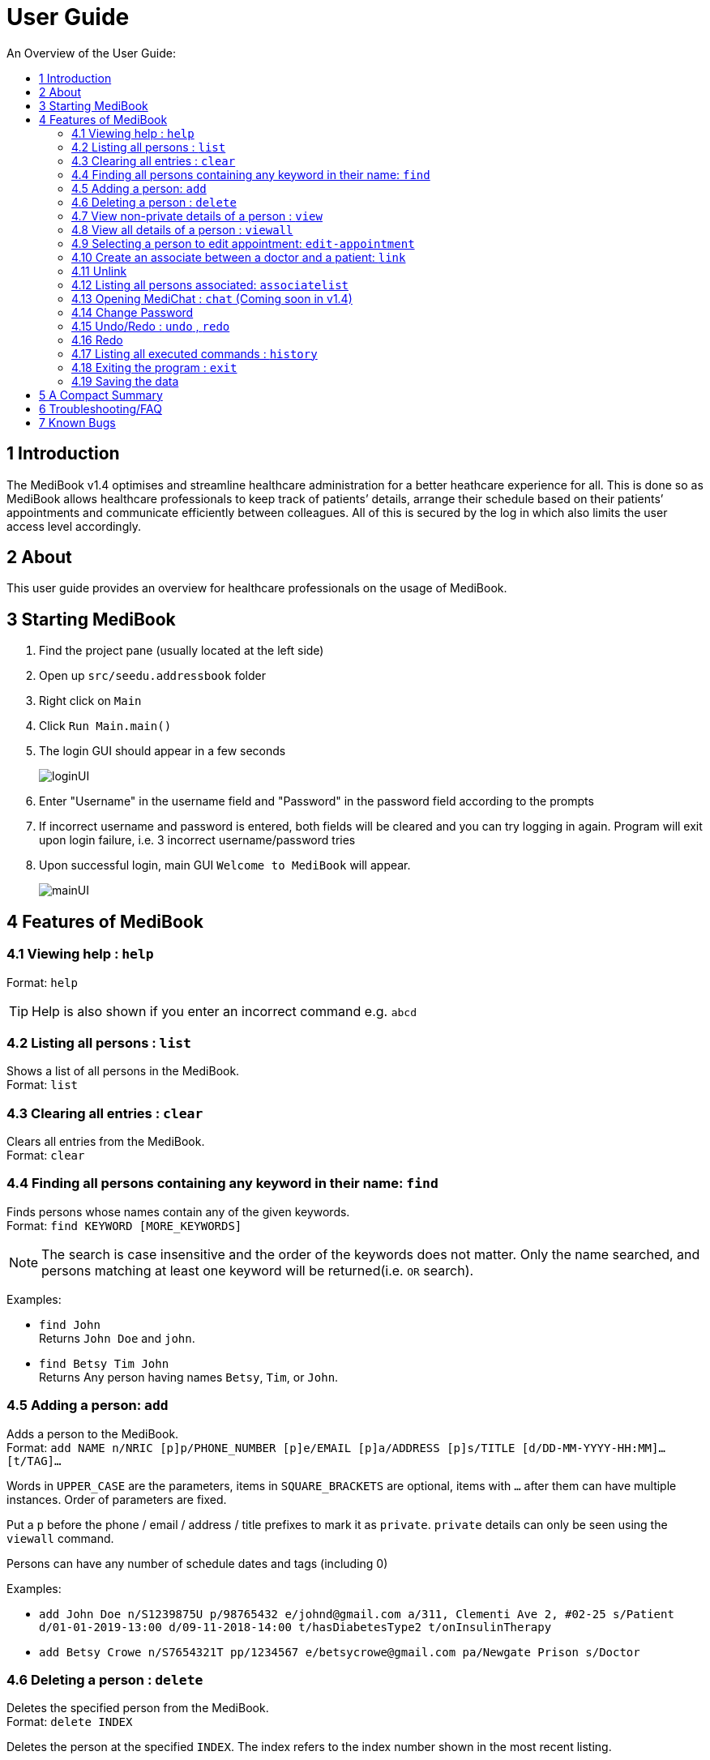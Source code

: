 ﻿= User Guide
:site-section: UserGuide
:toc:
:toc-title: An Overview of the User Guide:
:imagesDir: images
:stylesDir: stylesheets
ifdef::env-github[]
:tip-caption: :bulb:
:note-caption: :information_source:
endif::[]

== 1 Introduction
The MediBook v1.4 optimises and streamline healthcare administration for a better heathcare experience for all.
This is done so as MediBook allows healthcare professionals to keep track of patients’ details, arrange their schedule
based on their patients’ appointments and communicate efficiently between colleagues.
All of this is secured by the log in which also limits the user access level accordingly.

== 2 About
This user guide provides an overview for healthcare professionals on the usage of MediBook.

== 3 Starting MediBook

. Find the project pane (usually located at the left side)
. Open up `src/seedu.addressbook` folder
. Right click on `Main`
. Click `Run Main.main()`
. The login GUI should appear in a few seconds
+
image::loginUI.png[]
. Enter "Username" in the username field and "Password" in the password field according to the prompts
. If incorrect username and password is entered, both fields will be cleared and you can try logging in again.
Program will exit upon login failure, i.e. 3 incorrect username/password tries
. Upon successful login, main GUI `Welcome to MediBook` will appear.
+
image::mainUI.png[]

== 4 Features of MediBook

=== 4.1 Viewing help : `help`

Format: `help`

[TIP]
====
Help is also shown if you enter an incorrect command e.g. `abcd`
====

=== 4.2 Listing all persons : `list`

Shows a list of all persons in the MediBook. +
Format: `list`

=== 4.3 Clearing all entries : `clear`

Clears all entries from the MediBook. +
Format: `clear`

=== 4.4 Finding all persons containing any keyword in their name: `find`

Finds persons whose names contain any of the given keywords. +
Format: `find KEYWORD [MORE_KEYWORDS]`

[NOTE]
====
The search is case insensitive and the order of the keywords does not matter. Only the name searched,
and persons matching at least one keyword will be returned(i.e. `OR` search).
====

Examples:

* `find John` +
Returns `John Doe` and `john`.

* `find Betsy Tim John` +
Returns Any person having names `Betsy`, `Tim`, or `John`.

=== 4.5 Adding a person: `add`

Adds a person to the MediBook. +
Format: `add NAME n/NRIC [p]p/PHONE_NUMBER [p]e/EMAIL [p]a/ADDRESS [p]s/TITLE [d/DD-MM-YYYY-HH:MM]... [t/TAG]...`

****
Words in `UPPER_CASE` are the parameters, items in `SQUARE_BRACKETS` are optional,
items with `...` after them can have multiple instances. Order of parameters are fixed.

Put a `p` before the phone / email / address / title prefixes to mark it as `private`. `private` details can only
be seen using the `viewall` command.

Persons can have any number of schedule dates and tags (including 0)
****

Examples:

* `add John Doe n/S1239875U p/98765432 e/johnd@gmail.com a/311, Clementi Ave 2, #02-25 s/Patient d/01-01-2019-13:00 d/09-11-2018-14:00 t/hasDiabetesType2 t/onInsulinTherapy`
* `add Betsy Crowe n/S7654321T pp/1234567 e/betsycrowe@gmail.com pa/Newgate Prison s/Doctor`

=== 4.6 Deleting a person : `delete`

Deletes the specified person from the MediBook. +
Format: `delete INDEX`

****
Deletes the person at the specified `INDEX`.
The index refers to the index number shown in the most recent listing.

Hence, there is a need to `list` or `find` at least once
in the session for `delete` can have an index reference to delete.
****

Examples:

* `list` +
`delete 2` +
Deletes the 2nd person in the MediBook.

* `find Betsy` +
`delete 1` +
Deletes the 1st person in the results of the `find` command.

=== 4.7 View non-private details of a person : `view`

Displays the non-private details of the specified person. +
Format: `view INDEX`

****
Views the person at the specified `INDEX`.
The index refers to the index number shown in the most recent listing.

Similar to `delete`, it requires `list` or `find` command to be called at least
 once in the session for an index reference to `view`.
****

Examples:

* `list` +
`view 2` +
Views the 2nd person in the MediBook.

* `find Betsy` +
`view 1` +
Views the 1st person in the results of the `find` command.

=== 4.8 View all details of a person : `viewall`

Displays all details (including private details) of the specified person. +
Format: `viewall INDEX`

****
Views all details of the person at the specified `INDEX`.
The index refers to the index number shown in the most recent listing.

Similar to `view` and `delete`, it requires `list` or `find` command to be
 called at least once in the session for an index reference to `viewall`.
****

Examples:

* `list` +
`viewall 2` +
Views all details of the 2nd person in the MediBook.

* `find Betsy` +
`viewall 1` +
Views all details of the 1st person in the results of the `find` command.


=== 4.9 Selecting a person to edit appointment: `edit-appointment`

Selects the person to edit appointment. +
Format: 'edit-appointment INDEX'

****
Access to the appointment of the person at the specified `INDEX`.
The index refers to the index number shown in the most recent listing.


Similar to `viewall`, `view` and `delete`, it requires `list` or `find` command to be called
 at least once in the session for an index reference to `edit-appointment`.

Once access, edits can be done repeated to the selected person's appoinments until user exits the
 edit-appointment session as detailed in 4.9.5.
****

Examples:
* `list` +
`edit-appointment 2` +
Access to the 2nd person in the MediBook.

* `find Betsy` +
`edit-appointment 1` +
Access to the 1st person in the results of the `find` command.

==== 4.9.1 Viewing help : `help`

Shows the help screen for the edit-appointment session. +
Format: `help`

[TIP]
====
Help is also shown if you enter an incorrect command e.g. `abcd`
====

==== 4.9.2 Listing the appointment of the selected person: `list`

Shows a list of all appointment of the selected person in the MediBook. +
Format: `list`

==== 4.9.3 Adding appointment to the selected person: `add`

Adds appointments to the selected person in MediBook. +
Format: `add DD-MM-YYYY-HH:MM...`

****
`...` indicated that there can have multiple appointment.

Appointments that are already reorded (and duplicates) would not be added.
****

Examples:

* `add 01-01-2019-13:00`
* `add 01-01-2019-13:00 02-01-2019-14:00 03-01-2019-15:00`


==== 4.9.4 Deleting appointment of the selected person: `delete`

Deletes appointments from the selected person in MediBook. +
Format: `delete DD-MM-YYY-HH:MM...`

****
`...` indicated that there can have multiple appointment.
****

Examples:

* `delete 01-01-2019-13:00`
* `delete 01-01-2019-13:00 02-01-2019-14:00 03-01-2019-15:00`

==== 4.9.5 Exiting the edit-appointment session: `done`

Exits the edit-appointment session. +
Format: `done`

=== 4.10 Create an associate between a doctor and a patient: `link`

Create an association between person specified at INDEX1 and the person specified at INDEX2  +
Format: `link INDEX1 INDEX2`

****
Links the person at the specified `INDEX1` with the person at the specified `INDEX2`.
One of them must be a doctor and the other one must be a patient
The index refers to the index number shown in the most recent listing.
****

[NOTE]
====
Similar to viewall, view and delete, it requires list or find command to be called at least once in the session for an index reference to edit-appointment.
====

Examples:

* `list` +
`link 1 2` +
Associate the 1st person in the MediBook with 2nd person in the MediBook.

=== 4.11 Unlink

=== 4.12 Listing all persons associated: `associatelist`

Shows a list of all persons associated with the specified person  +
Format: `associatelist INDEX`

****
Show the people associate with the person at the specified `INDEX`.
The index refers to the index number shown in the most recent listing.
****

[NOTE]
====
Similar to viewall, view and delete, it requires list or find command to be called at least once in the session for an index reference to edit-appointment.
====

Examples:

* `list` +
`associatelist 2` +
Views all persons associated with the 2nd person in the MediBook.

=== 4.13 Opening MediChat : `chat` (Coming soon in v1.4)

Opens up MediChat, an instant messaging client to instantly contact your colleagues.

Note: In V1.3, the chat server has to be started first. Once MediChat window opens, type "localhost" when the IP address is requested. Next, enter a unique username.
To simulate chatting, multiple MediChat windows have to be opened.

Format: `chat` `localhost`

=== 4.14 Change Password

=== 4.15 Undo/Redo : `undo` , `redo`

`Undo` reverts the last command made. `Redo` reverts specifically the last undo command made when applicable. +
Format: `undo` +
Format: `redo`

****
Commands are undo-able if they make changes to the data and are made within the browsing session.
Commands are redo-able if undo are made without other commands called.
This two commands are especially useful when an erroneous command, such as delete, is made which causes change to the data.
****

[NOTE]
====
Redo commands are only available after undo command(s) are made.
However, once a change is made after an undo, a redo to previous changes that are undone is no longer possible.
====

Examples:

* `list` +
`delete 2` +
Deletes the 2nd person in the MediBook. +
`undo` +
Undo the deletion of the deleted person. +
`redo` +
Redo the deletion of 2nd person in the MediBook.

* `find Betsy` +
`delete 1` +
Deletes the 1st person in the results of the `find` command. +
`undo` +
Undo the deletion of the deleted person. +
`redo` +
Redo the deletion of 1st person in the results of the `find` command.


[NOTE]
====
Undo/Redo command currently is only implemented for `add`/`delete`/`clear`/`link` as other commands that make changes to the data might be incomplete
====

=== 4.16 Redo

=== 4.17 Listing all executed commands : `history`

Shows a list of all executed commands in the current session. +
Format: `history`


[NOTE]
====
As some commands are incomplete, they might not be be reflected in `history` eventhough they are executed.
If you encounter this, please feel free to let us know. Thank you!
====

=== 4.18 Exiting the program : `exit`

Exits the program. +
Format: `exit`

=== 4.19 Saving the data

MediBook data are saved in the hard disk automatically after any command that changes the data. As such, there is no
 need to save the data manually. These data are saved in a file called addressbook.txt in the project root folder.

However, the history of commands made are only available within the browsing session and would no longer be available
 after the exit or the program is closed. Undo and Redo commands are also only applicable within the browsing session.

== 5 A Compact Summary

* `help` : Shows the help screen
* `list` : Shows a list of all persons in the Heath Booklet.
* `clear` : Clear all entries in the MediBook
* `find` : Finds persons whose names contain any of the given keywords
* `add` : Adds a person into the MediBook
* `delete` : Delete a person in the MediBook
* `view` : View the information of a person in the MediBook
* `viewall` : View all information of a person in the MediBook
* `edit-appointment` : Selects a person to edit his/her appointment dates
** `help` : Shows the help screen for the edit-appointment session
** `list` : Shows the list of all appointments for the selected persons
** `add` : Add appointment dates
** `delete` : Delete the appointment dates
** `done` : Exit the edit-appointment session
* `link` : Create an associate between a doctor and a patient
* `unlink`
* `associatelist` : List all persons associated
* `chat` : Opens MediChat
* `change password`
* `undo` : Undo a change made previously
* `redo` : Redo a change that was undone
* `history` : Shows a list of all executed commands
* `exit` : Exits the program

== 6 Troubleshooting/FAQ

[width="100%",cols="32%,<33%,<35%",options="header",]
|===========================================================================================================================================
|Error Message |Probable Reason |Remedy
|At Login: Maximum login attempts attempted. Please try again later |You have attempted to login unsuccessfully in successive tries |Please wait for 5 mins before trying again. If urgent access is needed, please contact the system administrator for your hospital
|===========================================================================================================================================

== 7 Known Bugs

* `undo` command might show the error message "An error has occurred with the undo command"
** if you encounter this, please let us know the steps that leads up to that point so we can replicate it